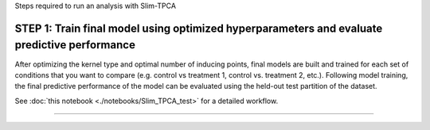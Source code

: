 Steps required to run an analysis with Slim-TPCA

=============================================================================================
STEP 1: Train final model using optimized hyperparameters and evaluate predictive performance
=============================================================================================

After optimizing the kernel type and optimal number of inducing points, final models are built and trained for each set of conditions that you want to compare (e.g. control vs treatment 1, control vs. treatment 2, etc.).
Following model training, the final predictive performance of the model can be evaluated using the held-out test partition of the dataset.

See :doc:`this notebook <./notebooks/Slim_TPCA_test>` for a detailed workflow.

==============================
